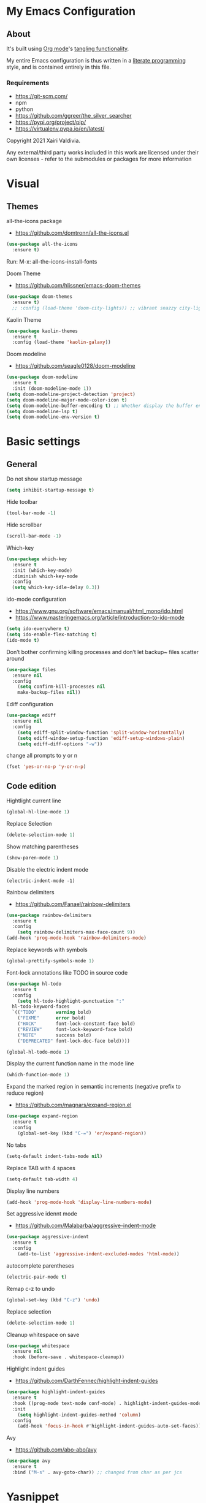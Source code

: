  #+STARTUP: overview
#+PROPERTY: header-args :comments yes :results silent
* My Emacs Configuration
** About
It's built using [[http://orgmode.org][Org mode]]'s [[http://orgmode.org/manual/Extracting-source-code.html#Extracting-source-code][tangling functionality]].

My entire Emacs configuration is thus written in a [[https://en.wikipedia.org/wiki/Literate_programming][literate programming]] style,
and is contained entirely in this file.

*** Requirements
- [[https://git-scm.com/]]
- npm
- python
- [[https://github.com/ggreer/the_silver_searcher]]
- https://pypi.org/project/pip/
- [[https://virtualenv.pypa.io/en/latest/]]



Copyright 2021 Xairi Valdivia.

Any external/third party works included in this work are licensed under
their own licenses - refer to the submodules or packages for more
information

* Visual
** Themes
all-the-icons package
- https://github.com/domtronn/all-the-icons.el
#+BEGIN_SRC emacs-lisp
(use-package all-the-icons
  :ensure t)
#+END_SRC

Run:
M-x: all-the-icons-install-fonts

Doom Theme
- https://github.com/hlissner/emacs-doom-themes
#+BEGIN_SRC emacs-lisp
  (use-package doom-themes
    :ensure t)
    ;; :config (load-theme 'doom-city-lights)) ;; vibrant snazzy city-lights doom-one
#+END_SRC

Kaolin Theme
#+BEGIN_SRC emacs-lisp
    (use-package kaolin-themes
      :ensure t
      :config (load-theme 'kaolin-galaxy))
#+END_SRC

Doom modeline
- https://github.com/seagle0128/doom-modeline
#+BEGIN_SRC emacs-lisp
(use-package doom-modeline
  :ensure t
  :init (doom-modeline-mode 1))
(setq doom-modeline-project-detection 'project)
(setq doom-modeline-major-mode-color-icon t)
(setq doom-modeline-buffer-encoding t) ;; Whether display the buffer encoding.
(setq doom-modeline-lsp t)
(setq doom-modeline-env-version t)
#+END_SRC

* Basic settings
** General
Do not show startup message
#+BEGIN_SRC emacs-lisp
  (setq inhibit-startup-message t)
#+END_SRC

Hide toolbar
#+BEGIN_SRC emacs-lisp
  (tool-bar-mode -1)
#+END_SRC

Hide scrollbar
#+BEGIN_SRC emacs-lisp
  (scroll-bar-mode -1)
#+END_SRC

Which-key
#+BEGIN_SRC emacs-lisp
  (use-package which-key
    :ensure t
    :init (which-key-mode)
    :diminish which-key-mode
    :config
    (setq which-key-idle-delay 0.3))
#+END_SRC

ido-mode configuration
- https://www.gnu.org/software/emacs/manual/html_mono/ido.html
- https://www.masteringemacs.org/article/introduction-to-ido-mode
#+BEGIN_SRC emacs-lisp
  (setq ido-everywhere t)
  (setq ido-enable-flex-matching t)
  (ido-mode t)
#+END_SRC

Don’t bother confirming killing processes and don’t let backup~ files scatter around
#+BEGIN_SRC emacs-lisp
  (use-package files
    :ensure nil
    :config
      (setq confirm-kill-processes nil
      make-backup-files nil))
#+END_SRC

Ediff configuration
#+BEGIN_SRC emacs-lisp
  (use-package ediff
    :ensure nil
    :config
      (setq ediff-split-window-function 'split-window-horizontally)
      (setq ediff-window-setup-function 'ediff-setup-windows-plain)
      (setq ediff-diff-options "-w"))
#+END_SRC

change all prompts to y or n
#+BEGIN_SRC emacs-lisp
  (fset 'yes-or-no-p 'y-or-n-p)
#+END_SRC

** Code edition
Hightlight current line
#+BEGIN_SRC emacs-lisp
  (global-hl-line-mode 1)
#+END_SRC

Replace Selection
#+BEGIN_SRC emacs-lisp
  (delete-selection-mode 1)
#+END_SRC

Show matching parentheses
#+BEGIN_SRC emacs-lisp
  (show-paren-mode 1)
#+END_SRC

Disable the electric indent mode
#+BEGIN_SRC emacs_list
  (electric-indent-mode -1)
#+END_SRC

Rainbow delimiters
- https://github.com/Fanael/rainbow-delimiters
#+BEGIN_SRC emacs-lisp
  (use-package rainbow-delimiters
    :ensure t
    :config
      (setq rainbow-delimiters-max-face-count 9))
  (add-hook 'prog-mode-hook 'rainbow-delimiters-mode)
#+END_SRC

Replace keywords with symbols
#+BEGIN_SRC emacs-lisp
  (global-prettify-symbols-mode 1)
#+END_SRC

Font-lock annotations like TODO in source code
#+BEGIN_SRC emacs-lisp
  (use-package hl-todo
    :ensure t
    :config
      (setq hl-todo-highlight-punctuation ":"
    hl-todo-keyword-faces
    `(("TODO"       warning bold)
      ("FIXME"      error bold)
      ("HACK"       font-lock-constant-face bold)
      ("REVIEW"     font-lock-keyword-face bold)
      ("NOTE"       success bold)
      ("DEPRECATED" font-lock-doc-face bold))))

  (global-hl-todo-mode 1)
#+END_SRC

Display the current function name in the mode line
#+BEGIN_SRC emacs-lisp
  (which-function-mode 1)
#+END_SRC

Expand the marked region in semantic increments (negative prefix to reduce region)
- https://github.com/magnars/expand-region.el
#+BEGIN_SRC emacs-lisp
  (use-package expand-region
    :ensure t
    :config
      (global-set-key (kbd "C-=") 'er/expand-region))
#+END_SRC

No tabs
#+BEGIN_SRC emacs-lisp
  (setq-default indent-tabs-mode nil)
#+END_SRC

Replace TAB with 4 spaces
#+BEGIN_SRC emacs-lisp
  (setq-default tab-width 4)
#+END_SRC

Display line numbers
#+BEGIN_SRC emacs-lisp
  (add-hook 'prog-mode-hook 'display-line-numbers-mode)
#+END_SRC

Set aggressive idennt mode
- https://github.com/Malabarba/aggressive-indent-mode
#+BEGIN_SRC emacs-lisp
  (use-package aggressive-indent
    :ensure t
    :config
      (add-to-list 'aggressive-indent-excluded-modes 'html-mode))
#+END_SRC

autocomplete parentheses
#+BEGIN_SRC emacs-lisp
  (electric-pair-mode t)
#+END_SRC

Remap c-z to undo
#+BEGIN_SRC emacs-lisp
  (global-set-key (kbd "C-z") 'undo)
#+END_SRC

Replace selection
#+BEGIN_SRC emacs-lisp
  (delete-selection-mode 1)
#+END_SRC

Cleanup whitespace on save
#+BEGIN_SRC emacs-lisp
  (use-package whitespace
    :ensure nil
    :hook (before-save . whitespace-cleanup))
#+END_SRC

Highlight indent guides
- https://github.com/DarthFennec/highlight-indent-guides
#+BEGIN_SRC emacs-lisp
  (use-package highlight-indent-guides
    :ensure t
    :hook ((prog-mode text-mode conf-mode) . highlight-indent-guides-mode)
    :init
      (setq highlight-indent-guides-method 'column)
    :config
      (add-hook 'focus-in-hook #'highlight-indent-guides-auto-set-faces))
#+END_SRC

Avy
- https://github.com/abo-abo/avy
#+BEGIN_SRC emacs-lisp
  (use-package avy
    :ensure t
    :bind ("M-s" . avy-goto-char)) ;; changed from char as per jcs
#+END_SRC

* Yasnippet

#+BEGIN_SRC emacs-lisp
  (use-package yasnippet
    :ensure t
    :init
      (yas-global-mode 1))
  (setq yas-snippet-dirs
    '("~/.emacs.d/snippets"))
  (yas-global-mode 1)
#+END_SRC
* Hydra
- https://github.com/abo-abo/hydra
#+BEGIN_SRC emacs-lisp
  (use-package hydra
      :ensure hydra
      :init
      (global-set-key
      (kbd "C-x t")
          (defhydra toggle (:color blue)
            "toggle"
            ("a" abbrev-mode "abbrev")
            ("s" flyspell-mode "flyspell")
            ("d" toggle-debug-on-error "debug")
            ("c" fci-mode "fCi")
            ("f" auto-fill-mode "fill")
            ("t" toggle-truncate-lines "truncate")
            ("w" whitespace-mode "whitespace")
            ("q" nil "cancel")))
      (global-set-key
       (kbd "C-x j")
       (defhydra gotoline
         ( :pre (linum-mode 1)
            :post (linum-mode -1))
         "goto"
         ("t" (lambda () (interactive)(move-to-window-line-top-bottom 0)) "top")
         ("b" (lambda () (interactive)(move-to-window-line-top-bottom -1)) "bottom")
         ("m" (lambda () (interactive)(move-to-window-line-top-bottom)) "middle")
         ("e" (lambda () (interactive)(end-of-buffer)) "end")
         ("c" recenter-top-bottom "recenter")
         ("n" next-line "down")
         ("p" (lambda () (interactive) (forward-line -1))  "up")
         ("g" goto-line "goto-line")
         ))
      (global-set-key
       (kbd "C-c t")
       (defhydra hydra-global-org (:color blue)
         "Org"
         ("t" org-timer-start "Start Timer")
         ("s" org-timer-stop "Stop Timer")
         ("r" org-timer-set-timer "Set Timer") ; This one requires you be in an orgmode doc, as it sets the timer for the header
         ("p" org-timer "Print Timer") ; output timer value to buffer
         ("w" (org-clock-in '(4)) "Clock-In") ; used with (org-clock-persistence-insinuate) (setq org-clock-persist t)
         ("o" org-clock-out "Clock-Out") ; you might also want (setq org-log-note-clock-out t)
         ("j" org-clock-goto "Clock Goto") ; global visit the clocked task
         ("c" org-capture "Capture") ; Don't forget to define the captures you want http://orgmode.org/manual/Capture.html
           ("l" (or )rg-capture-goto-last-stored "Last Capture"))

       ))
#+END_SRC
* Git
** Magit
- https://github.com/magit/magit
#+BEGIN_SRC emacs-lisp
  (use-package magit
    :ensure t
    :init
    (progn
    (bind-key "C-x g" 'magit-status))
    :commands (magit-status magit-get-current-branch)
    :custom (magit-display-buffer-function #'magit-display-buffer-same-window-except-diff-v1)
    )
#+END_SRC
** Forge
 - https://github.com/magit/forge
   #+BEGIN_SRC emacs-lisp
    (use-package forge
     :ensure t
     :after magit)
    (setq auth-sources '("~/.authinfo"))
   #+END_SRC
** git-gutter
- https://github.com/emacsorphanage/git-gutter
#+BEGIN_SRC emacs-lisp
  (use-package git-gutter
      :ensure t
      :init
        (global-git-gutter-mode +1))

    (global-set-key (kbd "M-g M-g") 'hydra-git-gutter/body)
    (defhydra hydra-git-gutter (:body-pre (git-gutter-mode 1)
      :hint nil)
    "
    Git gutter:
    _j_: next hunk        _s_tage hunk     _q_uit
    _k_: previous hunk    _r_evert hunk    _Q_uit and deactivate git-gutter
    ^ ^                   _p_opup hunk
    _h_: first hunk
    _l_: last hunk        set start _R_evision
  "
    ("j" git-gutter:next-hunk)
    ("k" git-gutter:previous-hunk)
    ("h" (progn (goto-char (point-min))
                (git-gutter:next-hunk 1)))
    ("l" (progn (goto-char (point-min))
                (git-gutter:previous-hunk 1)))
    ("s" git-gutter:stage-hunk)
    ("r" git-gutter:revert-hunk)
    ("p" git-gutter:popup-hunk)
    ("R" git-gutter:set-start-revision)
    ("q" nil :color blue)
    ("Q" (progn (git-gutter-mode -1)
                ;; git-gutter-fringe doesn't seem to
                ;; clear the markup right away
                (sit-for 0.1)
                (git-gutter:clear))
         :color blue))
#+END_SRC

** Time machine
- https://github.com/emacsmirror/git-timemachine
#+BEGIN_SRC emacs-lisp
  (use-package git-timemachine
    :ensure t)
#+END_SRC

** gitignore
Gitignore templates
- https://github.com/xuchunyang/gitignore-templates.el
#+BEGIN_SRC emacs-lisp
  ;; (use-package gitignore-templates
  ;;   :ensure t)
#+END_SRC
* Projectile
- https://github.com/bbatsov/projectile
#+BEGIN_SRC emacs-lisp
  (use-package projectile
    :ensure t
    :diminish projectile-mode
    :config (projectile-mode)
    :custom ((projectile-completion-system 'ivy))
    :bind-keymap
    ("C-c p" . projectile-command-map)
    :init
    ;; NOTE: Set this to the folder where you keep your Git repos!
    (when (file-directory-p "~/Projects")
      (setq projectile-project-search-path '("~/Projects")))
    (setq projectile-switch-project-action #'projectile-dired))

(use-package counsel-projectile
  :ensure t
  :config (counsel-projectile-mode))
#+END_SRC
* Treemacs
Treemacs configuration
- https://github.com/Alexander-Miller/treemacs
#+BEGIN_SRC emacs-lisp
    (use-package treemacs
      :ensure t
      :defer t
      :init
      (with-eval-after-load 'winum
        (define-key winum-keymap (kbd "M-0") #'treemacs-select-window))
      :config
      (progn
      (setq treemacs-collapse-dirs                 (if treemacs-python-executable 3 0)
      treemacs-deferred-git-apply-delay      0.5
              treemacs-directory-name-transformer    #'identity
              treemacs-display-in-side-window        t
              treemacs-eldoc-display                 t
              treemacs-file-event-delay              5000
              treemacs-file-extension-regex          treemacs-last-period-regex-value
              treemacs-file-follow-delay             0.2
              treemacs-file-name-transformer         #'identity
              treemacs-follow-after-init             t
              treemacs-git-command-pipe              ""
              treemacs-goto-tag-strategy             'refetch-index
              treemacs-indentation                   2
              treemacs-indentation-string            " "
              treemacs-is-never-other-window         nil
              treemacs-max-git-entries               5000
              treemacs-missing-project-action        'ask
              treemacs-move-forward-on-expand        nil
              treemacs-no-png-images                 nil
              treemacs-no-delete-other-windows       t
              treemacs-project-follow-cleanup        nil
              treemacs-persist-file                  (expand-file-name ".cache/treemacs-persist" user-emacs-directory)
              treemacs-position                      'left
              treemacs-read-string-input             'from-child-frame
              treemacs-recenter-distance             0.1
              treemacs-recenter-after-file-follow    nil
              treemacs-recenter-after-tag-follow     nil
              treemacs-recenter-after-project-jump   'always
              treemacs-recenter-after-project-expand 'on-distance
              treemacs-show-cursor                   nil
              treemacs-show-hidden-files             t
              treemacs-silent-filewatch              nil
              treemacs-silent-refresh                nil
              treemacs-sorting                       'alphabetic-asc
              treemacs-space-between-root-nodes      t
              treemacs-tag-follow-cleanup            t
              treemacs-tag-follow-delay              1.5
              treemacs-user-mode-line-format         nil
              treemacs-user-header-line-format       nil
              treemacs-width                         35
              treemacs-workspace-switch-cleanup      nil)
              (treemacs-follow-mode -1)
              (treemacs-filewatch-mode t))

              :bind
              (:map global-map
              ([f8]        . treemacs)
              ([f9]        . treemacs-projectile)
              ("M-0"       . treemacs-select-window)
              ("C-c 1"     . treemacs-delete-other-windows))
  )
  (use-package treemacs-magit
    :after (treemacs magit)
    :ensure t)
#+END_SRC
* Windows Management
** Ace-window
- https://github.com/abo-abo/ace-window
#+BEGIN_SRC emacs-lisp
  (use-package ace-window
      :ensure t)
  (global-set-key (kbd "M-o") 'ace-window)
  (setq aw-background nil)
  (defvar aw-dispatch-alist
    '((?x aw-delete-window "Delete Window")
      (?m aw-swap-window "Swap Windows")
      (?M aw-move-window "Move Window")
      (?c aw-copy-window "Copy Window")
      (?j aw-switch-buffer-in-window "Select Buffer")
      (?n aw-flip-window)
      (?u aw-switch-buffer-other-window "Switch Buffer Other Window")
      (?c aw-split-window-fair "Split Fair Window")
      (?v aw-split-window-vert "Split Vert Window")
      (?b aw-split-window-horz "Split Horz Window")
      (?o delete-other-windows "Delete Other Windows")
      (?? aw-show-dispatch-help))
    "List of actions for `aw-dispatch-default'.")
#+END_SRC
* Development
** General
Flycheck
- https://www.flycheck.org/en/latest/
#+BEGIN_SRC emacs-lisp
  (use-package flycheck
    :ensure t
    :init
    (global-flycheck-mode))
#+END_SRC

Flycheck inline
- https://github.com/flycheck/flycheck-inline
#+BEGIN_SRC emacs-lisp
  (use-package flycheck-inline
    :ensure t)
  (with-eval-after-load 'flycheck
    (add-hook 'flycheck-mode-hook #'flycheck-inline-mode))
#+END_SRC
Company
- https://company-mode.github.io/
#+BEGIN_SRC emacs-lisp
  (use-package company
    :ensure t
    :init
    (add-hook 'after-init-hook 'global-company-mode))
#+END_SRC

Company box
- https://github.com/sebastiencs/company-box
#+BEGIN_SRC emacs-lisp
  (use-package company-box
    :ensure t
    :hook (company-mode . company-box-mode))
#+END_SRC

Toml mode
#+BEGIN_SRC emacs-lisp
  (use-package toml-mode
    :ensure t)
#+END_SRC

Yaml mode
#+BEGIN_SRC emacs-lisp
  (use-package yaml-mode
    :ensure t
    :mode ("\\.yml\\'"
           "\\.yaml\\'"))
#+END_SRC

Ansible
#+BEGIN_SRC emacs-lisp
  (use-package ansible
    :ensure t)
#+END_SRC

Docker
#+BEGIN_SRC emacs-lisp
  (use-package dockerfile-mode
    :ensure t)
#+END_SRC

Multiple Cursor
#+BEGIN_SRC emacs-lisp
  (use-package multiple-cursors
    :ensure t)

  (global-set-key (kbd "C-S-c C-S-c") 'mc/edit-lines)
  (global-set-key (kbd "C->") 'mc/mark-next-like-this)
  (global-set-key (kbd "C-<") 'mc/mark-previous-like-this)
  (global-set-key (kbd "C-c C-<") 'mc/mark-all-like-this)
#+END_SRC

** Languages
*** Eglot
#+BEGIN_SRC emacs-lisp
  (use-package eglot
    :ensure t
    :defer t
    :hook (python-mode . eglot-ensure)
          (rust-mode . eglot-ensure))
    (use-package pyvenv
       :ensure t
       :init
       (setenv "WORKON_HOME" "~/.pyenv/versions"))

#+END_SRC
*** Org mode
#+BEGIN_SRC emacs-lisp
  (setq org-src-preserve-indentation t)

  (setq org-ellipsis " ⤵")

  (setq org-agenda-start-with-log-mode t)
  (setq org-log-done 'time)
  (setq org-log-into-drawer t)

  ;; add all org files in this directory to org-agenda
  (setq org-agenda-files
        (directory-files-recursively "~/projects/org-files" "\\.org$"))

  (setq org-todo-keywords
    (quote ((sequence "TODO(t)" "DOING(g)" "|" "DONE(d)" "CANCELLED(c)"))))

  (setq org-todo-keyword-faces
    '(
       ("TODO" . (:foreground "coral" :weight bold))
       ("DOING" . (:foreground "GoldenRod" :weight bold))
       ("DONE" . (:foreground "Green" :weight bold))
       ("CANCELLED" . (:foreground "red" :weight bold))
     ))
  (setq org-log-done 'time) ;; capture timestamp when a task changes to done

  (setq org-hide-emphasis-markers t)

  ;; replace list icon
  (font-lock-add-keywords 'org-mode
    '(("^ *\\([-]\\) "
       (0 (prog1 () (compose-region (match-beginning 1) (match-end 1) "•"))))))
  ;; change org bullets
  (use-package org-bullets
    :ensure t
    :config
    (add-hook 'org-mode-hook (lambda () (org-bullets-mode 1))))

  (let* ((variable-tuple
          (cond ((x-list-fonts "ETBembo")         '(:font "ETBembo"))
            ((x-list-fonts "Source Sans Pro") '(:font "Source Sans Pro"))
            ((x-list-fonts "Lucida Grande")   '(:font "Lucida Grande"))
            ((x-list-fonts "Verdana")         '(:font "Verdana"))
            ((x-family-fonts "Sans Serif")    '(:family "Sans Serif"))
            (nil (warn "Cannot find a Sans Serif Font.  Install Source Sans Pro."))))
         (base-font-color     (face-foreground 'default nil 'default))
         (headline           `(:inherit default :weight bold :foreground ,base-font-color)))

  (custom-theme-set-faces
     'user
     `(org-level-8 ((t (,@headline ,@variable-tuple))))
     `(org-level-7 ((t (,@headline ,@variable-tuple))))
     `(org-level-6 ((t (,@headline ,@variable-tuple))))
     `(org-level-5 ((t (,@headline ,@variable-tuple))))
     `(org-level-4 ((t (,@headline ,@variable-tuple :height 1.3))))
     `(org-level-3 ((t (,@headline ,@variable-tuple :height 1.4))))
     `(org-level-2 ((t (,@headline ,@variable-tuple :height 1.5))))
     `(org-level-1 ((t (,@headline ,@variable-tuple :height 1.6))))
     `(org-document-title ((t (,@headline ,@variable-tuple :height 2.0 :underline nil))))))

  (add-hook 'org-mode-hook 'visual-line-mode)

  (custom-theme-set-faces
     'user
     '(variable-pitch ((t (:family "ETBembo" :height 140 :weight thin))))
     '(fixed-pitch ((t ( :family "Fira Code Retina" :height 120)))))

  (custom-theme-set-faces
    'user
    '(org-block ((t (:inherit fixed-pitch))))
    '(org-code ((t (:inherit (shadow fixed-pitch)))))
    '(org-document-info ((t (:foreground "dark orange"))))
    '(org-document-info-keyword ((t (:inherit (shadow fixed-pitch)))))
    '(org-indent ((t (:inherit (org-hide fixed-pitch)))))
    '(org-link ((t (:foreground "royal blue" :underline t))))
    '(org-meta-line ((t (:inherit (font-lock-comment-face fixed-pitch)))))
    '(org-property-value ((t (:inherit fixed-pitch))) t)
    '(org-special-keyword ((t (:inherit (font-lock-comment-face fixed-pitch)))))
    '(org-table ((t (:inherit fixed-pitch :foreground "#83a598"))))
    '(org-tag ((t (:inherit (shadow fixed-pitch) :weight bold :height 0.8))))
    '(org-verbatim ((t (:inherit (shadow fixed-pitch))))))
#+END_SRC
*** Python
#+BEGIN_SRC emacs-lisp
  (use-package python-black
    :ensure t
    :demand t
    :hook (python-mode . python-black-on-save-mode))
#+END_SRC
*** Haskell
    Haskell mode
   #+BEGIN_SRC emacs-lisp
     (use-package haskell-mode
       :ensure t)
   #+END_SRC
*** Terraform
    Terraform mode
    #+BEGIN_SRC emacs-lisp
      (use-package terraform-mode
        :ensure t)
    #+END_SRC
*** html-css
    web mode
    #+BEGIN_SRC emacs-lisp
      (use-package web-mode
        :ensure t)
      (add-to-list 'auto-mode-alist '("\\.html\\'" . web-mode))
      (setq web-mode-markup-indent-offset 2)
      (setq web-mode-css-indent-offset 2)
      (setq web-mode-code-indent-offset 2)
    #+END_SRC

    emmet mode
    #+BEGIN_SRC emacs-lisp
      (use-package emmet-mode
        :ensure t)
      (add-hook 'sgml-mode-hook 'emmet-mode) ;; Auto-start on any markup modes
      (add-hook 'css-mode-hook  'emmet-mode) ;; enable Emmet's css abbreviation.
      (add-hook 'web-mode-hook  'emmet-mode) ;; enable Emmet's css abbreviation.
    #+END_SRC
* Swiper / Ivy / Counsel
Swiper gives us a really efficient incremental search with regular expressions and Ivy / Counsel replace a lot of ido or helms completion functionality
- https://github.com/abo-abo/swiper
Counsel
#+BEGIN_SRC emacs-lisp
  (use-package counsel
    :ensure t
    :bind
    (("M-y" . counsel-yank-pop)
    :map ivy-minibuffer-map
    ("M-y" . ivy-next-line)))
#+END_SRC

Ivy
#+BEGIN_SRC emacs-lisp
  (use-package ivy
    :ensure t
    :diminish (ivy-mode)
    :bind (("C-x b" . ivy-switch-buffer))
    :config
    (ivy-mode 1)
    (setq ivy-use-virtual-buffers t)
    (setq ivy-count-format "%d/%d ")
    (setq ivy-display-style 'fancy))
#+END_SRC

Counsel
#+BEGIN_SRC emacs-lisp
  (use-package swiper
  :ensure t
  :bind (("C-s" . swiper)
     ("C-r" . swiper)
     ("C-c C-r" . ivy-resume)
     ("M-x" . counsel-M-x)
     ("C-x C-f" . counsel-find-file)
  )
  :config
  (progn
    (ivy-mode 1)
    (setq ivy-use-virtual-buffers t)
    (setq ivy-display-style 'fancy)
    (define-key read-expression-map (kbd "C-r") 'counsel-expression-history)
    ))
#+END_SRC
* Searching
Silver search
- https://github.com/Wilfred/ag.el
#+BEGIN_SRC emacs-lisp
  (use-package ag
      :ensure t)
  (setq ag-highlight-search t)
#+END_SRC

Anzu package
- https://github.com/emacsorphanage/anzu
#+BEGIN_SRC emacs-lisp
  (use-package anzu
      :ensure t)
  (global-anzu-mode +1)
  (global-set-key [remap query-replace] 'anzu-query-replace)
  (global-set-key [remap query-replace-regexp] 'anzu-query-replace-regexp)
  (set-face-attribute 'anzu-mode-line nil
                      :foreground "yellow" :weight 'bold)
  (custom-set-variables
   '(anzu-mode-lighter "")
   '(anzu-deactivate-region t)
   '(anzu-search-threshold 1000)
   '(anzu-replace-threshold 50)
   '(anzu-replace-to-string-separator " => "))
#+END_SRC
* Keybindings
Keychord
- https://github.com/emacsorphanage/key-chord/tree/7f7fd7c5bd2b996fa054779357e1566f7989e07d
#+BEGIN_SRC emacs-lisp
  (use-package key-chord
    :ensure t
    :config
    (key-chord-mode 1))
#+END_SRC


#+BEGIN_SRC emacs-lisp
  (defun duplicate-line()
    "functions being used in a keybinding"
    (interactive)
    (move-beginning-of-line 1)
    (kill-line)
    (yank)
    (open-line 1)
    (next-line 1)
    (yank))

  (defun copy-line (arg)
        "Copy lines (as many as prefix argument) in the kill ring"
        (interactive "p")
        (kill-ring-save (line-beginning-position)
                        (line-beginning-position (+ 1 arg)))
        (message "%d line%s copied" arg (if (= 1 arg) "" "s")))
  (defun get-point (symbol &optional arg)
        "get the point"
        (funcall symbol arg)
        (point))

  (defun copy-thing (begin-of-thing end-of-thing &optional arg)
    "copy thing between beg & end into kill ring"
     (save-excursion
       (let ((beg (get-point begin-of-thing 1))
             (end (get-point end-of-thing arg)))
        (copy-region-as-kill beg end))))

  (defun copy-word (&optional arg)
        "Copy words at point into kill-ring"
         (interactive "P")
         (copy-thing 'backward-word 'forward-word arg)
         (paste-to-mark arg))
#+END_SRC

# custom Keybindings
#+BEGIN_SRC emacs-lisp
  (key-chord-define-global "kk" 'forward-word)
  (key-chord-define-global "jj" 'backward-word)
  (key-chord-define-global "ññ" 'kill-whole-line)
  (key-chord-define-global "yy" 'copy-line)
  (key-chord-define-global "yp" 'duplicate-line)
  (key-chord-define-global "xx" 'save-buffer)
  (key-chord-define-global "qq" 'delete-other-windows)
  (key-chord-define-global "vv" 'save-buffers-kill-terminal)
#+END_SRC

* Ibuffer
  #+BEGIN_SRC emacs-lisp
    (global-set-key (kbd "C-x C-b") 'ibuffer)
    (setq ibuffer-saved-filter-groups
    (quote (("default"
      ("dired" (mode . dired-mode))
      ("org" (name . "^.*org$"))
      ("web" (or (mode . web-mode) (mode . js2-mode)))
      ("shell" (or (mode . eshell-mode) (mode . shell-mode)))
      ("python" (mode . python-mode))
      ("terraform" (mode . terraform-mode))
      ("rust" (name . "^.*rs$"))
      ("emacs" (or
        (name . "^\\*scratch\\*$")
        (name . "^\\*Messages\\*$")))
    ))))
    (add-hook 'ibuffer-hook
      (lambda ()
      (ibuffer-auto-mode 1)
      (ibuffer-switch-to-saved-filter-groups "default")))

    ;; Don't show filter groups if there are no buffers in that group
    (setq ibuffer-show-empty-filter-groups nil)
    ;; Don't ask for confirmation to delete marked buffers
    (setq ibuffer-expert t)

    ;; Modify the default ibuffer-formats
    (setq ibuffer-formats
      '((mark modified read-only " "
         (name 18 18 :left :elide)
         " "
         (size 9 -1 :right)
         " "
         (mode 16 16 :left :elide)
         " "
         filename-and-process)))
  #+END_SRC

